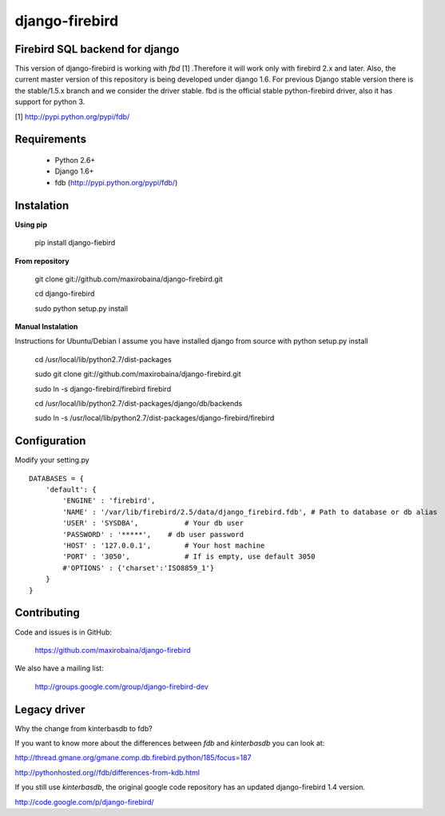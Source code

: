 ===============
django-firebird
===============

.. image:: https://pypip.in/v/django-firebird/badge.png
        :target: https://pypi.python.org/pypi/django-firebird

.. image:: https://pypip.in/d/django-firebird/badge.png
        :target: https://pypi.python.org/pypi/django-firebird


Firebird SQL backend for django
-------------------------------

This version of django-firebird is working with *fbd* [1] .Therefore it will work only with firebird 2.x and later.
Also, the current master version of this repository is being developed under django 1.6. For previous Django stable version there is the stable/1.5.x branch and we consider the driver stable.
fbd is the official stable python-firebird driver, also it has support for python 3.


[1] http://pypi.python.org/pypi/fdb/

Requirements
------------
  * Python 2.6+ 
  * Django 1.6+
  * fdb (http://pypi.python.org/pypi/fdb/)

Instalation
-----------

**Using pip** 
  
    pip install django-fiebird

**From repository**

    git clone git://github.com/maxirobaina/django-firebird.git
    
    cd django-firebird
    
    sudo python setup.py install

**Manual Instalation**

Instructions for Ubuntu/Debian 
I assume you have installed django from source with python setup.py install 


    cd /usr/local/lib/python2.7/dist-packages

    sudo git clone git://github.com/maxirobaina/django-firebird.git

    sudo ln -s django-firebird/firebird firebird

    cd /usr/local/lib/python2.7/dist-packages/django/db/backends

    sudo ln -s /usr/local/lib/python2.7/dist-packages/django-firebird/firebird

Configuration
-------------

Modify your setting.py ::

    DATABASES = {
        'default': {
            'ENGINE' : 'firebird',
            'NAME' : '/var/lib/firebird/2.5/data/django_firebird.fdb', # Path to database or db alias
            'USER' : 'SYSDBA',           # Your db user
            'PASSWORD' : '*****',    # db user password
            'HOST' : '127.0.0.1',        # Your host machine
            'PORT' : '3050',             # If is empty, use default 3050
            #'OPTIONS' : {'charset':'ISO8859_1'}  
        }
    }

Contributing
------------


Code and issues is in GitHub:

    https://github.com/maxirobaina/django-firebird

We also have a mailing list:

    http://groups.google.com/group/django-firebird-dev
    
Legacy driver
-------------

Why the change from kinterbasdb to fdb?

If you want to know more about the differences between *fdb* and *kinterbasdb* you can look at:

http://thread.gmane.org/gmane.comp.db.firebird.python/185/focus=187

http://pythonhosted.org//fdb/differences-from-kdb.html

If you still use *kinterbasdb*, the original google code repository has an updated django-firebird 1.4 version.

http://code.google.com/p/django-firebird/

    

